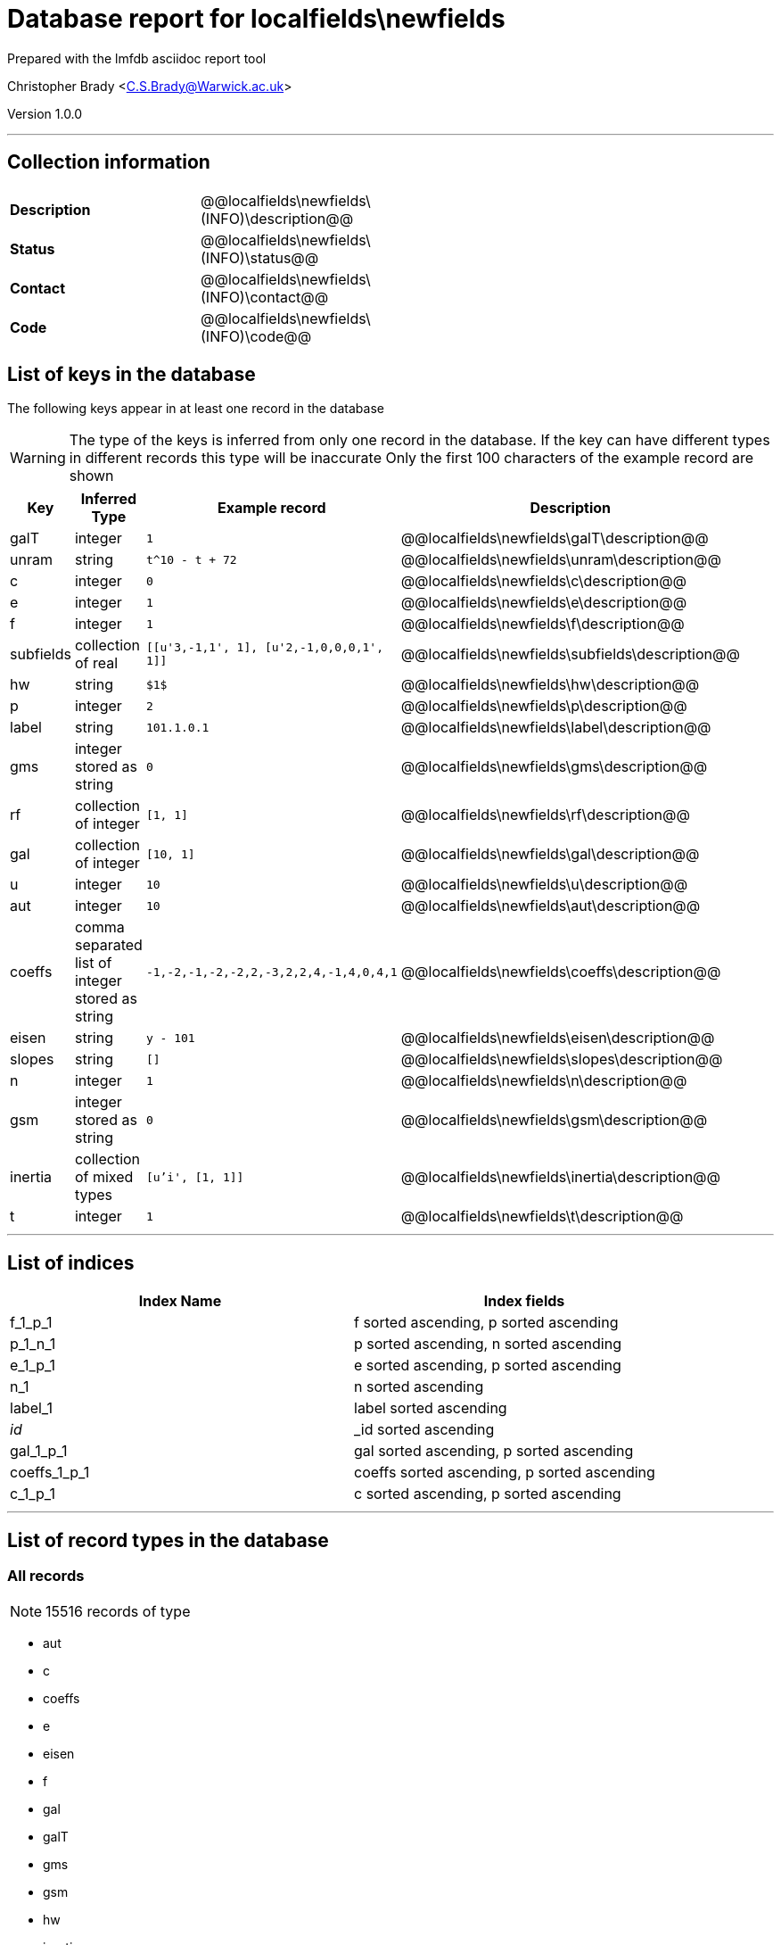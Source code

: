 = Database report for localfields\newfields =

Prepared with the lmfdb asciidoc report tool

Christopher Brady <C.S.Brady@Warwick.ac.uk>

Version 1.0.0

'''

== Collection information ==

[width="50%", ]
|==============================
a|*Description* a| @@localfields\newfields\(INFO)\description@@
a|*Status* a| @@localfields\newfields\(INFO)\status@@
a|*Contact* a| @@localfields\newfields\(INFO)\contact@@
a|*Code* a| @@localfields\newfields\(INFO)\code@@
|==============================

== List of keys in the database ==

The following keys appear in at least one record in the database

[WARNING]
====
The type of the keys is inferred from only one record in the database. If the key can have different types in different records this type will be inaccurate
Only the first 100 characters of the example record are shown
====

[width="90%", options="header", ]
|==============================
a|Key a| Inferred Type a| Example record a| Description
a|galT a| integer a| `1` a| @@localfields\newfields\galT\description@@
a|unram a| string a| `t^10 - t + 72` a| @@localfields\newfields\unram\description@@
a|c a| integer a| `0` a| @@localfields\newfields\c\description@@
a|e a| integer a| `1` a| @@localfields\newfields\e\description@@
a|f a| integer a| `1` a| @@localfields\newfields\f\description@@
a|subfields a| collection of real a| `[[u'3,-1,1', 1], [u'2,-1,0,0,0,1', 1]]` a| @@localfields\newfields\subfields\description@@
a|hw a| string a| `$1$` a| @@localfields\newfields\hw\description@@
a|p a| integer a| `2` a| @@localfields\newfields\p\description@@
a|label a| string a| `101.1.0.1` a| @@localfields\newfields\label\description@@
a|gms a| integer stored as string a| `0` a| @@localfields\newfields\gms\description@@
a|rf a| collection of integer a| `[1, 1]` a| @@localfields\newfields\rf\description@@
a|gal a| collection of integer a| `[10, 1]` a| @@localfields\newfields\gal\description@@
a|u a| integer a| `10` a| @@localfields\newfields\u\description@@
a|aut a| integer a| `10` a| @@localfields\newfields\aut\description@@
a|coeffs a| comma separated list of integer stored as string a| `-1,-2,-1,-2,-2,2,-3,2,2,4,-1,4,0,4,1` a| @@localfields\newfields\coeffs\description@@
a|eisen a| string a| `y - 101` a| @@localfields\newfields\eisen\description@@
a|slopes a| string a| `[]` a| @@localfields\newfields\slopes\description@@
a|n a| integer a| `1` a| @@localfields\newfields\n\description@@
a|gsm a| integer stored as string a| `0` a| @@localfields\newfields\gsm\description@@
a|inertia a| collection of mixed types a| `[u'i', [1, 1]]` a| @@localfields\newfields\inertia\description@@
a|t a| integer a| `1` a| @@localfields\newfields\t\description@@
|==============================

'''

== List of indices ==

[width="90%", options="header", ]
|==============================
a|Index Name a| Index fields
a|f_1_p_1 a| f sorted ascending, p sorted ascending
a|p_1_n_1 a| p sorted ascending, n sorted ascending
a|e_1_p_1 a| e sorted ascending, p sorted ascending
a|n_1 a| n sorted ascending
a|label_1 a| label sorted ascending
a|_id_ a| _id sorted ascending
a|gal_1_p_1 a| gal sorted ascending, p sorted ascending
a|coeffs_1_p_1 a| coeffs sorted ascending, p sorted ascending
a|c_1_p_1 a| c sorted ascending, p sorted ascending
|==============================

'''

== List of record types in the database ==

****
[discrete]
=== All records ===

[NOTE]
====
15516 records of type
====

* aut 
* c 
* coeffs 
* e 
* eisen 
* f 
* gal 
* galT 
* gms 
* gsm 
* hw 
* inertia 
* label 
* n 
* p 
* rf 
* slopes 
* subfields 
* t 
* u 
* unram 



****

'''

== Notes ==

@@localfields\newfields\(NOTES)\description@@

